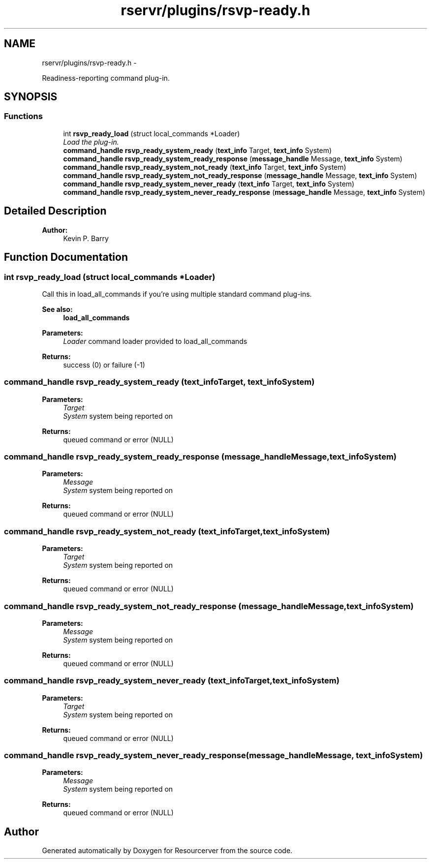 .TH "rservr/plugins/rsvp-ready.h" 3 "Fri Oct 24 2014" "Version gamma.10" "Resourcerver" \" -*- nroff -*-
.ad l
.nh
.SH NAME
rservr/plugins/rsvp-ready.h \- 
.PP
Readiness-reporting command plug-in\&.  

.SH SYNOPSIS
.br
.PP
.SS "Functions"

.in +1c
.ti -1c
.RI "int \fBrsvp_ready_load\fP (struct local_commands *Loader)"
.br
.RI "\fILoad the plug-in\&. \fP"
.ti -1c
.RI "\fBcommand_handle\fP \fBrsvp_ready_system_ready\fP (\fBtext_info\fP Target, \fBtext_info\fP System)"
.br
.ti -1c
.RI "\fBcommand_handle\fP \fBrsvp_ready_system_ready_response\fP (\fBmessage_handle\fP Message, \fBtext_info\fP System)"
.br
.ti -1c
.RI "\fBcommand_handle\fP \fBrsvp_ready_system_not_ready\fP (\fBtext_info\fP Target, \fBtext_info\fP System)"
.br
.ti -1c
.RI "\fBcommand_handle\fP \fBrsvp_ready_system_not_ready_response\fP (\fBmessage_handle\fP Message, \fBtext_info\fP System)"
.br
.ti -1c
.RI "\fBcommand_handle\fP \fBrsvp_ready_system_never_ready\fP (\fBtext_info\fP Target, \fBtext_info\fP System)"
.br
.ti -1c
.RI "\fBcommand_handle\fP \fBrsvp_ready_system_never_ready_response\fP (\fBmessage_handle\fP Message, \fBtext_info\fP System)"
.br
.in -1c
.SH "Detailed Description"
.PP 

.PP
\fBAuthor:\fP
.RS 4
Kevin P\&. Barry 
.RE
.PP

.SH "Function Documentation"
.PP 
.SS "int rsvp_ready_load (struct local_commands *Loader)"
Call this in load_all_commands if you're using multiple standard command plug-ins\&. 
.PP
\fBSee also:\fP
.RS 4
\fBload_all_commands\fP
.RE
.PP
\fBParameters:\fP
.RS 4
\fILoader\fP command loader provided to load_all_commands 
.RE
.PP
\fBReturns:\fP
.RS 4
success (0) or failure (-1) 
.RE
.PP

.SS "\fBcommand_handle\fP rsvp_ready_system_ready (\fBtext_info\fPTarget, \fBtext_info\fPSystem)"

.PP
\fBParameters:\fP
.RS 4
\fITarget\fP 
.br
\fISystem\fP system being reported on 
.RE
.PP
\fBReturns:\fP
.RS 4
queued command or error (NULL) 
.RE
.PP

.SS "\fBcommand_handle\fP rsvp_ready_system_ready_response (\fBmessage_handle\fPMessage, \fBtext_info\fPSystem)"

.PP
\fBParameters:\fP
.RS 4
\fIMessage\fP 
.br
\fISystem\fP system being reported on 
.RE
.PP
\fBReturns:\fP
.RS 4
queued command or error (NULL) 
.RE
.PP

.SS "\fBcommand_handle\fP rsvp_ready_system_not_ready (\fBtext_info\fPTarget, \fBtext_info\fPSystem)"

.PP
\fBParameters:\fP
.RS 4
\fITarget\fP 
.br
\fISystem\fP system being reported on 
.RE
.PP
\fBReturns:\fP
.RS 4
queued command or error (NULL) 
.RE
.PP

.SS "\fBcommand_handle\fP rsvp_ready_system_not_ready_response (\fBmessage_handle\fPMessage, \fBtext_info\fPSystem)"

.PP
\fBParameters:\fP
.RS 4
\fIMessage\fP 
.br
\fISystem\fP system being reported on 
.RE
.PP
\fBReturns:\fP
.RS 4
queued command or error (NULL) 
.RE
.PP

.SS "\fBcommand_handle\fP rsvp_ready_system_never_ready (\fBtext_info\fPTarget, \fBtext_info\fPSystem)"

.PP
\fBParameters:\fP
.RS 4
\fITarget\fP 
.br
\fISystem\fP system being reported on 
.RE
.PP
\fBReturns:\fP
.RS 4
queued command or error (NULL) 
.RE
.PP

.SS "\fBcommand_handle\fP rsvp_ready_system_never_ready_response (\fBmessage_handle\fPMessage, \fBtext_info\fPSystem)"

.PP
\fBParameters:\fP
.RS 4
\fIMessage\fP 
.br
\fISystem\fP system being reported on 
.RE
.PP
\fBReturns:\fP
.RS 4
queued command or error (NULL) 
.RE
.PP

.SH "Author"
.PP 
Generated automatically by Doxygen for Resourcerver from the source code\&.
